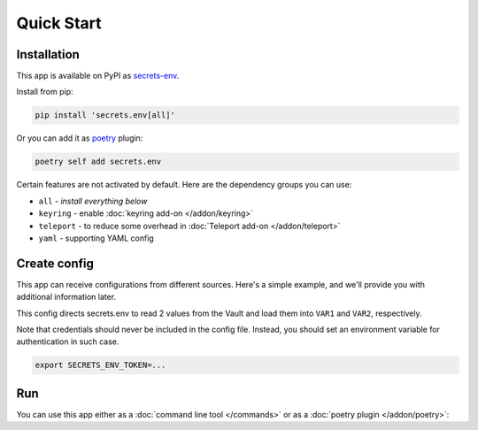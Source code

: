 Quick Start
===========

.. _installation:

Installation
------------

This app is available on PyPI as `secrets-env <https://pypi.org/project/secrets-env/>`_.

Install from pip:

.. code-block:: bash

    pip install 'secrets.env[all]'

Or you can add it as `poetry <https://python-poetry.org/>`_ plugin:

.. code-block:: bash

    poetry self add secrets.env

Certain features are not activated by default. Here are the dependency groups you can use:

* ``all`` - *install everything below*
* ``keyring`` - enable :doc:`keyring add-on </addon/keyring>`
* ``teleport`` - to reduce some overhead in :doc:`Teleport add-on </addon/teleport>`
* ``yaml`` - supporting YAML config

Create config
-------------

This app can receive configurations from different sources. Here's a simple example, and we'll provide you with additional information later.

.. tabs::

   .. code-tab:: toml

      # file: .secrets-env.toml
      [source]
      type = "vault"
      url = "https://example.com"
      auth = "token"

      [secrets]
      VAR1 = {path = "secrets/default", field = "example-1"}
      VAR2 = "secrets/default#example-2"

   .. code-tab:: yaml

      # file: .secrets-env.yaml
      source:
        type: vault
        url: https://example.com
        auth: token

      secrets:
        VAR1:
          path: secrets/default
          field: example-1
        VAR2: secrets/default#example-2

   .. code-tab:: json

      // file: .secrets-env.json
      {
        "source": {
          "type": "vault",
          "url": "https://example.com",
          "auth": "token"
        },
        "secrets": {
          "VAR1": {
            "path": "secrets/default",
            "field": "example-1"
          },
          "VAR2": "secrets/default#example-2"
        }
      }

   .. code-tab:: toml pyproject.toml

      # file: pyproject.toml
      [tool.secrets-env.source]
      type = "vault"
      url = "https://example.com"
      auth = "token"

      [tool.secrets-env.secrets]
      VAR1 = {path = "secrets/default", field = "example-1"}
      VAR2 = "secrets/default#example-2"

This config directs secrets.env to read 2 values from the Vault and load them into ``VAR1`` and ``VAR2``, respectively.

Note that credentials should never be included in the config file. Instead, you should set an environment variable for authentication in such case.

.. code-block:: bash

   export SECRETS_ENV_TOKEN=...

Run
---

You can use this app either as a :doc:`command line tool </commands>` or as a :doc:`poetry plugin </addon/poetry>`:

.. tabs::

   .. code-tab:: bash CLI

      secrets.env run -- your-app

   .. code-tab:: bash Poetry Plugin

      poetry run your-app


.. Pull secrets to environment variable on poetry command `run <https://python-poetry.org/docs/cli/#run>`_ and `shell <https://python-poetry.org/docs/cli/#shell>`_
